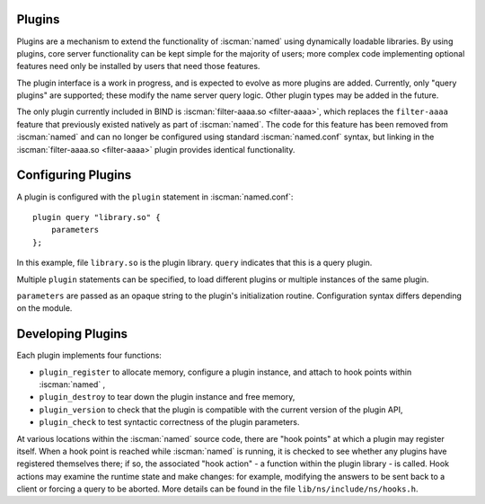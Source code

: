 .. Copyright (C) Internet Systems Consortium, Inc. ("ISC")
..
.. SPDX-License-Identifier: MPL-2.0
..
.. This Source Code Form is subject to the terms of the Mozilla Public
.. License, v. 2.0.  If a copy of the MPL was not distributed with this
.. file, you can obtain one at https://mozilla.org/MPL/2.0/.
..
.. See the COPYRIGHT file distributed with this work for additional
.. information regarding copyright ownership.

.. _module-info:

Plugins
~~~~~~~

Plugins are a mechanism to extend the functionality of :iscman:`named` using
dynamically loadable libraries. By using plugins, core server
functionality can be kept simple for the majority of users; more complex
code implementing optional features need only be installed by users that
need those features.

The plugin interface is a work in progress, and is expected to evolve as
more plugins are added. Currently, only "query plugins" are supported;
these modify the name server query logic. Other plugin types may be
added in the future.

The only plugin currently included in BIND is :iscman:`filter-aaaa.so <filter-aaaa>`, which
replaces the ``filter-aaaa`` feature that previously existed natively as
part of :iscman:`named`. The code for this feature has been removed from
:iscman:`named` and can no longer be configured using standard :iscman:`named.conf`
syntax, but linking in the :iscman:`filter-aaaa.so <filter-aaaa>` plugin provides identical
functionality.

Configuring Plugins
~~~~~~~~~~~~~~~~~~~
.. namedconf:statement:: plugin

A plugin is configured with the ``plugin`` statement in :iscman:`named.conf`:

::

       plugin query "library.so" {
           parameters
       };


In this example, file ``library.so`` is the plugin library. ``query``
indicates that this is a query plugin.

Multiple ``plugin`` statements can be specified, to load different
plugins or multiple instances of the same plugin.

``parameters`` are passed as an opaque string to the plugin's initialization
routine. Configuration syntax differs depending on the module.

Developing Plugins
~~~~~~~~~~~~~~~~~~

Each plugin implements four functions:

-  ``plugin_register``
   to allocate memory, configure a plugin instance, and attach to hook
   points within
   :iscman:`named`
   ,
-  ``plugin_destroy``
   to tear down the plugin instance and free memory,
-  ``plugin_version``
   to check that the plugin is compatible with the current version of
   the plugin API,
-  ``plugin_check``
   to test syntactic correctness of the plugin parameters.

At various locations within the :iscman:`named` source code, there are "hook
points" at which a plugin may register itself. When a hook point is
reached while :iscman:`named` is running, it is checked to see whether any
plugins have registered themselves there; if so, the associated "hook
action" - a function within the plugin library - is called. Hook
actions may examine the runtime state and make changes: for example,
modifying the answers to be sent back to a client or forcing a query to
be aborted. More details can be found in the file
``lib/ns/include/ns/hooks.h``.
